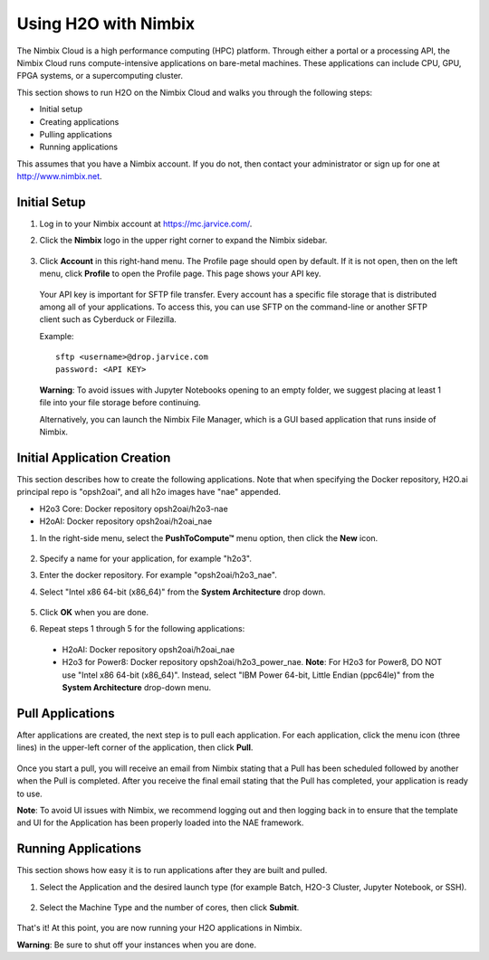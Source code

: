 Using H2O with Nimbix
~~~~~~~~~~~~~~~~~~~~~

The Nimbix Cloud is a high performance computing (HPC) platform. Through either a portal or a processing API, the Nimbix Cloud runs compute-intensive applications on bare-metal machines. These applications can include CPU, GPU, FPGA systems, or a supercomputing cluster.

This section shows to run H2O on the Nimbix Cloud and walks you through the following steps:

- Initial setup
- Creating applications
- Pulling applications
- Running applications

This assumes that you have a Nimbix account. If you do not, then contact your administrator or sign up for one at `http://www.nimbix.net <https://www.nimbix.net/>`__.

Initial Setup
'''''''''''''

1. Log in to your Nimbix account at `https://mc.jarvice.com/ <https://mc.jarvice.com/>`__.

2. Click the **Nimbix** logo in the upper right corner to expand the Nimbix sidebar.

   .. figure:: ../images/nimbix_menu_bar.png
      :alt: Nimbix menu
      :height: 337
      :width: 153

3. Click **Account** in this right-hand menu. The Profile page should open by default. If it is not open, then on the left menu, click **Profile** to open the Profile page. This page shows your API key.

  Your API key is important for SFTP file transfer. Every account has a specific file storage that is distributed among all of your applications. To access this, you can use SFTP on the command-line or another SFTP client such as Cyberduck or Filezilla.

  Example: 

  ::

    sftp <username>@drop.jarvice.com
    password: <API KEY>

  **Warning**: To avoid issues with Jupyter Notebooks opening to an empty folder, we suggest placing at least 1 file into your file storage before continuing.

  Alternatively, you can launch the Nimbix File Manager, which is a GUI based application that runs inside of Nimbix. 

Initial Application Creation
''''''''''''''''''''''''''''

This section describes how to create the following applications. Note that when specifying the Docker repository, H2O.ai principal repo is "opsh2oai", and all h2o images have "nae" appended. 

- H2o3 Core: Docker repository opsh2oai/h2o3-nae
- H2oAI: Docker repository opsh2oai/h2oai_nae

1. In the right-side menu, select the **PushToCompute™** menu option, then click the **New** icon. 

   .. figure:: ../images/nimbix_new.png
      :alt: New application
      :height: 159
      :width: 200

2. Specify a name for your application, for example "h2o3".
3. Enter the docker repository. For example "opsh2oai/h2o3_nae".
4. Select "Intel x86 64-bit (x86_64)" from the **System Architecture** drop down.

   .. figure:: ../images/nimbix_create_app.png
      :alt: Create application
      :height: 307
      :width: 458

5. Click **OK** when you are done. 
6. Repeat steps 1 through 5 for the following applications:

 - H2oAI: Docker repository opsh2oai/h2oai_nae
 - H2o3 for Power8: Docker repository opsh2oai/h2o3_power_nae. **Note**: For H2o3 for Power8, DO NOT use "Intel x86 64-bit (x86_64)". Instead, select "IBM Power 64-bit, Little Endian (ppc64le)" from the **System Architecture** drop-down menu.

Pull Applications
'''''''''''''''''

After applications are created, the next step is to pull each application. For each application, click the menu icon (three lines) in the upper-left corner of the application, then click **Pull**. 

.. figure:: ../images/nimbix_pull.png
   :alt: Pull application
   :height: 347
   :width: 374

Once you start a pull, you will receive an email from Nimbix stating that a Pull has been scheduled followed by another when the Pull is completed. After you receive the final email stating that the Pull has completed, your application is ready to use.

**Note**: To avoid UI issues with Nimbix, we recommend logging out and then logging back in to ensure that the template and UI for the Application has been properly loaded into the NAE framework.

Running Applications
''''''''''''''''''''

This section shows how easy it is to run applications after they are built and pulled.

1. Select the Application and the desired launch type (for example Batch, H2O-3 Cluster, Jupyter Notebook, or SSH).


  .. figure:: ../images/nimbix_start_app.png
     :alt: Start application
     :height: 312
     :width: 551

2. Select the Machine Type and the number of cores, then click **Submit**.

  .. figure:: ../images/nimbix_machine_type.png
     :alt: Select machine type and number of cores
     :height: 194
     :width: 416

That's it! At this point, you are now running your H2O applications in Nimbix.

**Warning**: Be sure to shut off your instances when you are done. 
